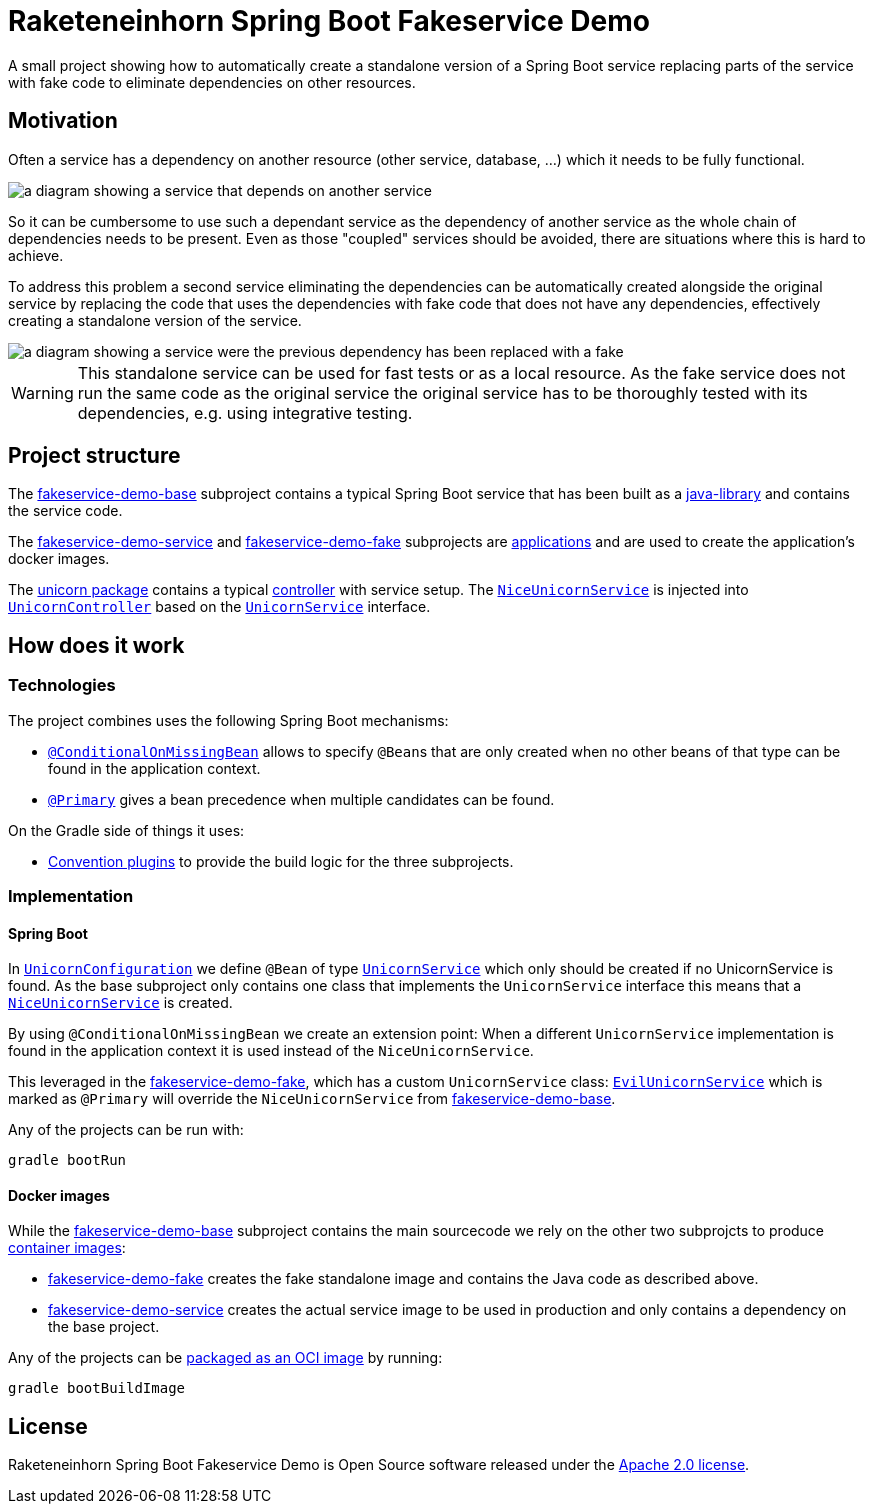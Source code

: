 = Raketeneinhorn Spring Boot Fakeservice Demo

A small project showing how to automatically create a  standalone version of a Spring Boot service replacing parts of
the service with fake code to eliminate dependencies on other resources.

== Motivation

Often a service has a dependency on another resource (other service, database, …) which it needs to be fully functional.

image::docs/images/coupled_service.png[a diagram showing a service that depends on another service,align=center]

So it can be cumbersome to use such a dependant service as the dependency of another service as the whole chain of
dependencies needs to be present. Even as those "coupled" services should be avoided, there are situations where this is
hard to achieve.

To address this problem a second service eliminating the dependencies can be automatically created alongside the
original service by replacing the code that uses the dependencies with fake code that does not have any dependencies,
effectively creating a standalone version of the service.

ifdef::env-github[]
++++
<p align="center">
    <img src="docs/images/faked_dependency.png" alt="">
</p>
++++
endif::[]

ifndef::env-github[]
image::docs/images/faked_dependency.png[a diagram showing a service were the previous dependency has been replaced with a fake,align=center]
endif::[]

WARNING: This standalone service can be used for fast tests or as a local resource. As the fake service does not run the
same code as the original service the original service has to be thoroughly tested with its dependencies, e.g. using
integrative testing.

== Project structure

The xref:fakeservice-demo-base[fakeservice-demo-base] subproject contains a typical Spring Boot service that has been
built as a xref:https://docs.gradle.org/current/userguide/java_library_plugin.html[java-library] and contains the
service code.

The xref:fakeservice-demo-service[fakeservice-demo-service] and xref:fakeservice-demo-fake[fakeservice-demo-fake]
subprojects are xref:https://docs.gradle.org/current/userguide/application_plugin.html[applications] and are
used to create the application's docker images.

The
xref:fakeservice-demo-base/src/main/java/com/raketeneinhorn/spring/boot/fakeservice/demo/core/unicorn[unicorn package]
contains a typical
xref:fakeservice-demo-base/src/main/java/com/raketeneinhorn/spring/boot/fakeservice/demo/core/unicorn/UnicornController.java[controller]
with service setup. The
xref:fakeservice-demo-base/src/main/java/com/raketeneinhorn/spring/boot/fakeservice/demo/core/unicorn/NiceUnicornService.java[`NiceUnicornService`]
is injected into
xref:fakeservice-demo-base/src/main/java/com/raketeneinhorn/spring/boot/fakeservice/demo/core/unicorn/UnicornController.java[`UnicornController`]
based on the
xref:fakeservice-demo-base/src/main/java/com/raketeneinhorn/spring/boot/fakeservice/demo/core/unicorn/UnicornService.java[`UnicornService`]
interface.

== How does it work

=== Technologies

The project combines uses the following Spring Boot mechanisms:

- https://docs.spring.io/spring-boot/api/java/org/springframework/boot/autoconfigure/condition/ConditionalOnMissingBean.html[`@ConditionalOnMissingBean`]
allows to specify ``@Bean``s that are only created when no other beans of that type can be found in the application
context.
- https://docs.spring.io/spring-framework/docs/current/javadoc-api/org/springframework/context/annotation/Primary.html[`@Primary`]
gives a bean precedence when multiple candidates can be found.

On the Gradle side of things it uses:

- https://docs.gradle.org/current/userguide/sharing_build_logic_between_subprojects.html#sec:convention_plugins[Convention plugins]
to provide the build logic for the three subprojects.

=== Implementation

==== Spring Boot

In
xref:fakeservice-demo-base/src/main/java/com/raketeneinhorn/spring/boot/fakeservice/demo/core/unicorn/UnicornConfiguration.java[`UnicornConfiguration`]
we define `@Bean` of type
xref:fakeservice-demo-base/src/main/java/com/raketeneinhorn/spring/boot/fakeservice/demo/core/unicorn/UnicornService.java[`UnicornService`]
which only should be created if no UnicornService is found. As the base subproject only contains one class that
implements the `UnicornService` interface this means that a
xref:fakeservice-demo-base/src/main/java/com/raketeneinhorn/spring/boot/fakeservice/demo/core/unicorn/NiceUnicornService.java[`NiceUnicornService`]
is created.

By using `@ConditionalOnMissingBean` we create an extension point: When a different `UnicornService` implementation is
found in the application context it is used instead of the `NiceUnicornService`.

This leveraged in the xref:fakeservice-demo-fake[fakeservice-demo-fake], which has a custom `UnicornService` class:
xref:fakeservice-demo-fake/src/main/java/com/raketeneinhorn/spring/boot/fakeservice/demo/fake/core/unicorn/EvilUnicornService.java[`EvilUnicornService`]
which is marked as `@Primary` will override the `NiceUnicornService` from
xref:fakeservice-demo-base[fakeservice-demo-base].

Any of the projects can be run with:

 gradle bootRun

==== Docker images

While the xref:fakeservice-demo-base[fakeservice-demo-base] subproject contains the main sourcecode we rely on the other
two subprojcts to produce
https://docs.spring.io/spring-boot/reference/packaging/container-images/index.html[container images]:

- xref:fakeservice-demo-fake[fakeservice-demo-fake] creates the fake standalone image and contains the Java code as
described above.
- xref:fakeservice-demo-service[fakeservice-demo-service] creates the actual service image to be used in production
and only contains a dependency on the base project.

Any of the projects can be
https://docs.spring.io/spring-boot/gradle-plugin/packaging-oci-image.html[packaged as an OCI image] by running:

 gradle bootBuildImage

== License

Raketeneinhorn Spring Boot Fakeservice Demo is Open Source software released under the
https://www.apache.org/licenses/LICENSE-2.0.html[Apache 2.0 license].